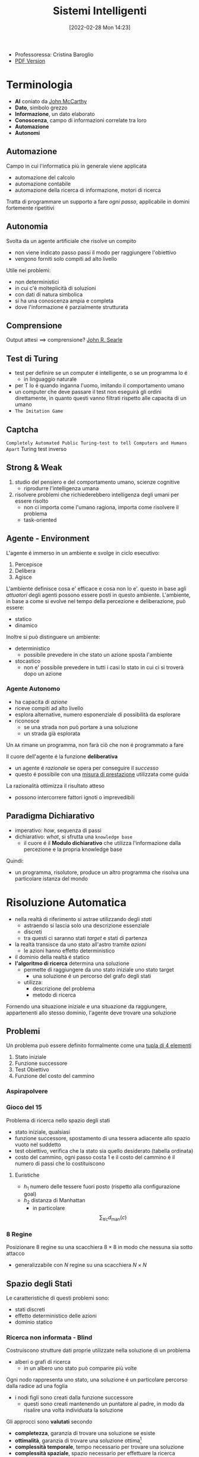 :PROPERTIES:
:ID:       4ed14fbf-ae6e-4536-b4d7-5897fcbdd016
:END:
#+title: Sistemi Intelligenti
#+date: [2022-02-28 Mon 14:23]
#+latex_class: arsclassica
#+filetags: university
- Professoressa: Cristina Baroglio
- [[./export_tex/sistemi_intelligenti.pdf][PDF Version]]
* Terminologia
- *AI* coniato da [[id:1bd058f7-555b-425a-a779-8073c6889c84][John McCarthy]]
- *Dato*, simbolo grezzo
- *Informazione*, un dato elaborato
- *Conoscenza*, campo di informazioni correlate tra loro
- *Automazione*
- *Autonomi*

** Automazione
Campo in cui l'informatica più in generale viene applicata
- automazione del calcolo
- automazione contabile
- automazione della ricerca di informazione, motori di ricerca

Tratta di programmare un supporto a fare /ogni passo/, applicabile in domini fortemente ripetitivi
** Autonomia
Svolta da un agente artificiale che risolve un compito
- non viene indicato passo passi il modo per raggiungere l'obiettivo
- vengono forniti solo compiti ad alto livello

Utile nei problemi:
- non deterministici
- in cui c'è molteplicità di soluzioni
- con dati di natura simbolica
- si ha una conoscenza ampia e completa
- dove l'informazione é parzialmente strutturata
** Comprensione
Output attesi $\implies$ comprensione? [[id:8c582ee0-1194-47b7-b6c9-9e46adaa60c7][John R. Searle]]
** Test di Turing
- test per definire se un computer é intelligente, o se un programma lo é
  + in linguaggio naturale
- per T lo é quando inganna l'uomo, imitando il comportamento umano
- un computer che deve passare il test non eseguirà gli ordini direttamente, in quanto questi vanno filtrati rispetto alle capacita di un umano
- =The Imitation Game=
** Captcha
=Completely Automated Public Turing-test to tell Computers and Humans Apart=
Turing test inverso
** Strong & Weak
1. studio del pensiero e del comportamento umano, scienze cognitive
   + riprodurre l'intelligenza umana
2. risolvere problemi che richiederebbero intelligenza degli umani per essere risolto
   + non ci importa come l'umano ragiona, importa come risolvere il problema
   + task-oriented
** Agente - Environment
L'agente é immerso in un ambiente e svolge in ciclo esecutivo:
1. Percepisce
2. Delibera
3. Agisce

L'ambiente definisce cosa e' efficace e cosa non lo e'. questo in base agli /attuatori/ degli agenti possono essere posti in questo ambiente.
L'ambiente, in base a come si evolve nel tempo della percezione e deliberazione, può essere:
- statico
- dinamico

Inoltre si può distinguere un ambiente:
- deterministico
  + possibile prevedere in che stato un azione sposta l'ambiente
- stocastico
  + non e' possibile prevedere in tutti i casi lo stato in cui ci si troverà dopo un azione
*** Agente Autonomo
- ha capacita di /azione/
- riceve compiti ad alto livello
- esplora alternative, numero esponenziale di possibilità da esplorare
- riconosce
  + se una strada non può portare a una soluzione
  + un strada già esplorata

Un =AA= rimane un programma, non farà ciò che non é programmato a fare

Il cuore dell'agente é la funzione *deliberativa*
- un agente é /razionale/ se opera per conseguire il /successo/
- questo é possibile con una _misura di prestazione_ utilizzata come guida

La razionalità ottimizza il risultato atteso
- possono intercorrere fattori ignoti o imprevedibili

** Paradigma Dichiarativo
- imperativo: /how/, sequenza di passi
- dichiarativo: /what/, si sfrutta una =knowledge base=
  + il cuore é il *Modulo dichiarativo* che utilizza l'informazione dalla percezione e la propria knowledge base
Quindi:
- un programma, risolutore, produce un altro programma che risolva una particolare istanza del mondo

* Risoluzione Automatica
- nella realtà di riferimento si astrae utilizzando degli /stati/
  + astraendo si lascia solo una descrizione essenziale
  + discreti
  + tra questi ci saranno stati /target/ e stati di partenza
- la realtà transisce da uno stato all'astro tramite /azioni/
  + le azioni hanno effetto deterministico
- il dominio della realtà é statico
- *l'algoritmo di ricerca* determina una soluzione
  + permette di raggiungere da uno stato iniziale uno stato target
    * una soluzione é un percorso del grafo degli stati
  + utilizza:
    * descrizione del problema
    * metodo di ricerca

Fornendo una situazione iniziale e una situazione da raggiungere, appartenenti allo stesso dominio, l'agente deve trovare
una soluzione

** Problemi
Un problema può essere definito formalmente come una _tupla di 4 elementi_
1. Stato iniziale
2. Funzione successore
3. Test Obiettivo
4. Funzione del costo del cammino

*** Aspirapolvere
*** Gioco del 15
Problema di ricerca nello spazio degli stati
- stato iniziale, qualsiasi
- funzione successore, spostamento di una tessera adiacente allo spazio vuoto nel suddetto
- test obiettivo, verifica che la stato sia quello desiderato (tabella ordinata)
- costo del cammino, ogni passo costa 1 e il costo del cammino é il numero di passi che lo costituiscono

**** Euristiche
- $h_1$ numero delle tessere fuori posto (rispetto alla configurazione goal)
- $h_2$ distanza di Manhattan
  + in particolare \[\sum_{\forall c}d_{\text{man}}(c)\]
*** 8 Regine
Posizionare 8 regine su una scacchiera $8\times8$ in modo che nessuna sia sotto attacco
- generalizzabile con $N$ regine su una scacchiera $N\times N$

** Spazio degli Stati
Le caratteristiche di questi problemi sono:
- stati discreti
- effetto deterministico delle azioni
- dominio statico

*** Ricerca non informata - Blind
Costruiscono strutture dati proprie utilizzate nella soluzione di un problema
- alberi o grafi di ricerca
  + in un albero uno stato può comparire più volte

Ogni nodo rappresenta uno stato, una soluzione é un particolare percorso dalla radice ad una foglia
- i nodi figli sono creati dalla funzione successore
  + questi sono creati mantenendo un puntatore al padre, in modo da risalire una volta individuata la soluzione

Gli approcci sono *valutati* secondo
- *completezza*, garanzia di trovare una soluzione se esiste
- *ottimalità*,  garanzia di trovare una soluzione ottima[fn:ottima]
- *complessità temporale*, tempo necessario per trovare una soluzione
- *complessità spaziale*, spazio necessario per effettuare la ricerca

#+begin_quote
*NB* $\quad$ Lo studio della [[id:347b2529-bb45-4516-86fe-443b43c8edd6][Complessità di un algoritmo]] é trattato anche in [[id:d3d5cfa8-7bbb-4330-8ada-87c916c7e9f7][Algoritmi e Strutture Dati]] e [[id:b9d02edb-6458-4237-88de-41fb865974d2][Calcolabilità e Complessità]].
#+end_quote

Gli alberi vengono esplorati tramite =Ricerca in Ampiezza= e =Ricerca in Profondità=

Nello studio di queste ricerche si considerano:
- $d$ profondità minima del /goal/
- $b$ /branching factor/

Un goal a meno passi dalla radice non dà garanzia di ottimalità, in quanto vanno considerati i costi non il numero di passi.
Il costo per l'ottimalità é una funzione monotona crescente in relazione alla profondità.

[fn:ottima] i.e. a costo minimo
**** Ricerca in Ampiezza
- completa a patto che $b,d$ siano finiti
- ottima solo se il costo del cammino é $f$ monotona crescente della profondità

\[\textsc{time} =  \textsc{space} = O(b^{d+1})\]
- esponenziale, non trattabile anche con $d$ ragionevoli
**** Ricerca Costo Uniforme
Cerca una soluzione ottima, che non in tutti i problemi corrisponde a il minor numero di passi.
La scoperta di un goal non porta alla terminazione della ricerca.
Questa termina solo quando non possono esserci nodi non ancora scoperti con un costo minore di quello già trovato.

La ricerca può non terminare in caso di =no-op=, che creano loop o percorsi infiniti sempre allo stesso stato.
Quindi:
$\text{costi} \ge \epsilon > 0$
- $\epsilon$ costo minimo
- condizione necessaria per garantire ottimalità e completezza

\[\textsc{time} = \textsc{space} = O(b^{1+\lfloor \frac{C^{*}}{\epsilon} \rfloor})\]
- $C^{*}$ costo soluzione ottima

**** Ricerca in Profondità w/o Backtracking
Si esplora espandendo tutti i figli ogni volta che viene visitato un nodo non goal
- viene utilizzato uno =stack= (=LIFO=) per gestire la frontiera
\[\textsc{time} = O(b^{m})\]
\[\textsc{space} = O(b \cdot m)\]

**** Ricerca in Profondità w/ Backtracking
Si producono successori su successori man mano, percorrendo in profondità l'albero.
In fondo, in assenza di goal, viene fatto backtracking cercando altri successori degli nodi già percorsi.
- viene esplorato un ramo alla volta, in memoria rimane solo il ramo che sta venendo esplorato
- più efficiente in utilizzo della memoria

\[\textsc{time} = O(b^{m})\]
\[\textsc{space} = O(m)\]
**** Iterative Deepening
Ricerca a profondità limitata in cui questa viene incrementata a ogni iterazione
- ogni iterazione viene ricostruito l'albero di ricerca
- cerca di combinare ricerca in profondità e in ampiezza
  - completa con $b$ finito
  - ottima quando il costo non é funzione decrescente delle profondità
\[\textsc{time}= O(b^d)\]
\[\textsc{space}= O(b\cdot d)\]
**** Ricerca Bidirezionale
2 ricerche parallele
- /forward/ dallo stato iniziale
- /backwards/ dallo stato obiettivo

Termina quando queste si incontrano a una intersezione.
Il rischio é che si faccia il doppio del lavoro e che non convergano a metà percorso ma agli estremi
- $\textsc{time}= O( b^{\frac{d}{2}})$
  + nel caso in cui le due ricerche si incontrino a metà
*** Ricerca informata
Si possiedono informazioni che permettono di identificare le strade più promettenti
- in funzione del costo

Questa informazione é chiamata *euristica*
- $h(n)$: Il costo minimo stimato per raggiungere un nodo /goal/ da $n$

Una strategia é il mantenere la frontiera ordinata secondo una $f(n)$ detta /funzione di valutazione/
- questa contiene a sua volta una componente $h(n)$ spesso
- in generale questa strategia é chiamata *best-first search*, il nodo più promettente é espanso per primo
  + si tratta di una famiglia di strategie (greedy, A*, RBFS)

**** Greedy
- costruisce un albero di ricerca
- mantiene ordinata la frontiera a seconda di $h(n)$
  + $f(n) = h(n)$

Ma l'euristica può essere imperfetta e creare dei problemi.
Questa strategia considera solo informazioni /future/, che riguardano ciò che non é ancora stato esplorato.
**** A*
Combina informazioni future e passate:
- *Greedy* e *Ricerca a costo uniforme*

Utilizza una funzione di valutazione:
$f(n) = g(n) + h(n)$
-  $g(n)$ é il costo minimo dei percorsi esplorati che portano dalla radice a $n$

I costi minimi reali sono definiti con:
$f^{\star}(n) = g^\star(n) + h^\star(n)$
- definizione utilizzata nelle dimostrazioni

$A^\star$ é *ottimo* quando
- tutti i costi da un nodo a un successore sono positivi
- l'euristica $h(n)$ é ammissibile

*Ammissibilità*
- $\forall n: h(n) \le h^\star(n)$
  + ovvero l'euristica é ottimistica

Nel caso di ricerca in grafi $h(n)$ deve essere anche *monotona consistente* per garantire l'ottimalità.
- vale una disuguaglianza triangolare
- $h(n) \le c(n,a,n') + h(n')$
- $\textsc{nb}$ tutte le monotone sono ammissibili ma non vale il viceversa

Inoltre é *ottimamente efficiente* e completo
- espande sempre il numero minimo di nodi possibili
Ma $\textsc{space}=O(b^d)$

Algoritmo implementato in ~Python~:
#+caption: a-star.py
#+begin_src python
# Code snippet found on rosettacode.org
F AStarSearch(start, end, barriers)
   F heuristic(start, goal)
      V D = 1
      V D2 = 1
      V dx = abs(start[0] - goal[0])
      V dy = abs(start[1] - goal[1])
      R D * (dx + dy) + (D2 - 2 * D) * min(dx, dy)

   F get_vertex_neighbours(pos)
      [(Int, Int)] n
      L(dx, dy) [(1, 0), (-1, 0), (0, 1), (0, -1), (1, 1), (-1, 1), (1, -1), (-1, -1)]
         V x2 = pos[0] + dx
         V y2 = pos[1] + dy
         I x2 < 0 | x2 > 7 | y2 < 0 | y2 > 7
            L.continue
         n.append((x2, y2))
      R n

   F move_cost(a, b)
      L(barrier) @barriers
         I b C barrier
            R 100
      R 1

   [(Int, Int) = Int] G
   [(Int, Int) = Int] f

   G[start] = 0
   f[start] = heuristic(start, end)

   Set[(Int, Int)] closedVertices
   V openVertices = Set([start])
   [(Int, Int) = (Int, Int)] cameFrom

   L openVertices.len > 0
      (Int, Int)? current
      V currentFscore = 0
      L(pos) openVertices
         I current == N | f[pos] < currentFscore
            currentFscore = f[pos]
            current = pos

      I current == end
         V path = [current]
         L current C cameFrom
            current = cameFrom[current]
            path.append(current)
         path.reverse()
         R (path, f[end])

      openVertices.remove(current)
      closedVertices.add(current)

      L(neighbour) get_vertex_neighbours(current)
         I neighbour C closedVertices
            L.continue
         V candidateG = G[current] + move_cost(current, neighbour)

         I neighbour !C openVertices
            openVertices.add(neighbour)
         E I candidateG >= G[neighbour]
            L.continue

         cameFrom[neighbour] = current
         G[neighbour] = candidateG
         V H = heuristic(neighbour, end)
         f[neighbour] = G[neighbour] + H

   X RuntimeError(‘A* failed to find a solution’)
#+end_src
**** Recursive Best-First Strategy
=RBFS=
- simile alla ricerca ricorsiva in profondità
- usa un /upper bound/ dinamico
  + ricorda la migliore alternativa fra i percorsi aperti
- ha poche esigenze di spazio
  + mantiene solo nodi del percorso corrente e fratelli, in questo é migliore di =A*=
- lo _stesso nodo può essere visitato più volte_ se l'algoritmo ritorna a un percorso aperto

Intuitivamente:
- procede come $A^{\star}$ fino a che la soluzione rispetta l'/upper bound/
- sospende la ricerca lungo il cammino quando non più migliore
  + il cammino viene dimenticato, si cancella dalla memoria
  + é conservata la traccia nella sua radice del costo ultimo  stimato

L'algoritmo ha 3 argomenti
- $N$ nodo
- $f(N)$ valore
- $b$ upper bound
  + inizialmente impostato a $+ \infty$

=RBFS= é ottimo se l'euristica é ammissibile
 \[\textsc{Space} = O(b\cdot d)\]
$\textsc{Time}$ dipende dall'accuratezza dell'euristica.
** Euristiche
La qualità di un euristica può essere calcolata computando il /branching factor effettivo/ $b^\star$
- $N$ numero di nodi generati a partire da un nodo iniziale
- $d$ profondità della soluzione trovata
\[N+1 = 1 + b^\star + (b^\star)^{2} + \cdots + (b^\star)^{d} \]
\[N \simeq (b^\star)^{d} \implies b^\star \simeq \sqrt[d]{N}\]

Le euristiche migliori mostreranno $b^\star$ vicini a 1.
*** Calcolo della Bontà
Per decidere tra 2 euristiche ammissibili quale sia la più buona
1. confronto sperimentale
2. confronto matematico

Si considera la *dominanza*
- $\forall n : h_2(n) \le h_1(n)\le h^\star(n)$
  + $h_{1}$ domina perché restituisce sempre valore maggiore rispetto all'altra
  + si può dire sia più informata in quanto approssima meglio $h^{\star}$
- una euristica dominante Sara più vicina alla realtà
Si può costruire una nuova $h(n) = \max(h_1(n),\dots,h_k(n))$ dominante su tutte quelle che la compongono

Si valuta la qualità dell'euristica (sperimentalmente) con il /branching factor/ effettivo $b^\star$
- si costruisce con gli $N$ nodi costruiti nella ricerca un /albero uniforme/
- $b^\star$ piccolo $\rightarrow$ euristica efficiente

** Ricerca in Spazi con Avversari
*Informazione* può essere caratterizzata da:
- /condizioni/ di scelta a informazione
  + perfetta
  + imperfetta
- /effetti/ della scelta
  + deterministici
  + stocastici

La ricerca in questo ambito si basa su delle *strategie* basate su punteggi dati dagli eventi.
In questo ambito si studiano spesso giochi.
#+begin_quote
I giochi non vengono scelti perché sono chiari e semplici, ma perché ci danno la massima complessità con le minime strutture iniziali. $\qquad\qquad\qquad$  [[id:4d1f09d5-d1e9-472f-bb5f-3bf4fa745afe][Marvin Minsky]] [[id:42e4fdc6-7b24-4b1d-96b0-0c660fbf7b3a][#cit]]
#+end_quote

Alcuni giochi sono anche a /somma zero/ se le interazioni tra gli agenti se portano a una *perdita/guadagno* per uno ciò compensato da un *guadagno/perdita* dell'altro, suo avversario.
I nodi terminali dei grafi creati nella risoluzione di questi giochi posso indicare stati di =vittoria=, =sconfitta=, =parità=.
*** Teoria delle Decisioni
Dall'Economia, poi traslata in algoritmi nell'ambito dell'IA.
- *approccio maximax* - ottimistico
- *approccio maximin* - conservativo
- *approccio minimax regret* - minor /regret/
  + /best payoff - real payoff/

L'/osservabilità/ é totale nei giochi a turno e parziale nei giochi ad azione simultanea.
I giocatori =Min= e =Max= tengono conto dell'avversario nel calcolo dell'utilità degli stati
[[../static/ox-hugo/max-min-game.png]]
**** Minimax
~Minimax~ é un algoritmo pessimista nel senso che simula che =Min= si muova in modo perfetto.
- ricerca in profondità, esplora tutto l'albero ma non mantiene tutto in memoria

Nella simulazione dell'albero di gioco si hanno i due attori
1. =Max=
2. =Min=

L'algoritmo fa /venire a galla/ i costi /terminali/ dei rami del gioco, in quanto per guidare la scelta =Max= deve poter scegliere tra i nodi a se successivi.
- é completo in grafi finiti
- é ottimale se =Max= e =Min= giocano ottimamente

La funzione utilità valuta gli stati /terminali/ del gioco, agisce per casi sul nodo $n$ in maniera ricorsiva
$\text{minimax-value}(n)$:
- se $n$ /terminale/
  + $\text{utility}(n)$
- se $n$ =Max=
  + $\text{max}_{s \in succ(n)}(\text{minimax-value}(n))$
- se $n$ =Min=
  + $\text{min}_{s \in succ(n)}(\text{minimax-value}(n))$

#+begin_src python
def minimaxDecision(state): # returns action
    v = maxValue(state)
    return action in succ(state) with value == v

def maxValue(state): # returns utility-value (state)
    if (state.isTerminal()):
        return utility(state)

    v = sys.minint
    for (a,s) in succ(state): # (action,successor)
        v = max(v, minValue(s))

    return v

def minValue(state):
    if (state.isTerminal()):
        return utility(state)

    v = sys.maxint
    for (a,s) in succ(state):
        v = min(v, maxValue(s))

    return v
#+end_src

\[\textsc{Space} = O(b \cdot m)\]
\[\textsc{Time} = O(b^{m})\]

***** Potatura alpha-beta
- [[https://web.mit.edu/6.034/wwwbob/handout3-fall11.pdf][Handout MIT sull'argomento per approfondire]]
Per migliorare la complessità temporale dell'algoritmo si agisce potando le alternative che non potranno cambiare la stima corrente a quel livello.
La potatura viene fatta in base all'intervallo $\alpha \cdots \beta$ dove:
- $\alpha$ é il valore della migliore alternativa per =Max= nel percorso verso =state=
- $\beta$ é il valore della migliore alternativa per =Min= nel percorso verso =state=
Se il $v$ considerato é fuori da questo intervallo allora é inutile considerarlo.

#+begin_src python
def alphabetaSearch(state): # returns action
    v = maxValue(state, sys.minint, sys.maxint)
    return action in succ(state) with value == v

def maxValue(state, alpha, beta): # returns utility-value (state)
    if (state.isTerminal()):
        return utility(state)

    v = sys.minint
    for (a,s) in succ(state): # (action,successor)
        v = max(v, minValue(s, alpha, beta))
        if (v >= beta) return v
        alpha = max(alpha, v)

    return v

def minValue(state, alpha, beta):
    if (state.isTerminal()):
        return utility(state)

    v = sys.maxint
    for (a,s) in succ(state):
        v = min(v, maxValue(s, alpha, beta))
        if (v <= alpha) return v
        beta = min(beta, v)

    return v
#+end_src

Questo algoritmo é dipendente dall'ordine di esplorazione dei nodi, alcune azioni /killer move/ permettono di tagliare l'albero subito e non sprecare passi.

- $\textsc{time} = O(b^{m/2})$
  + nel caso migliore
  + se l'ordine é sfavorevole é possibile che non avvengano potature
  + comunque molto costoso

Esistono tecniche di apprendimento per le /killer move/, il sistema si ricorda le /killer move/ passate e le cerca nelle successive applicazioni.
Queste tecniche sono studiate in quanto la complessità continua a essere troppo alta per applicazioni =RealTime=:
- *trasposizioni*
  + permutazioni dello stesso insieme di mosse
  + mosse che portano allo stesso stato risultante
  + vanno identificate ed evitate
- *classificazione stati di gioco*
  + per motivi di tempo vanno valutati come foglie nodi intermedi a un certo /cutoff/
  + va valutata una situazione intermedia (/orizzonte/)
    * valutazione rispetto alla facilità di raggiungere una vittoria
    * attraverso un classificatore sviluppato in precedenza
- *quiescenza* dei nodi, concerne la _permanenza della negatività o positività della valutazione_
  + se mantiene la propria valutazione bene nei continuo
  + non ribalta la valutazione nel giro di poche mosse

** Constraint Satisfaction Problems
=CSP=
- serie di =variabili= di dati domini
- =vincoli=, condizioni
  + é soddisfatto con una dato =assegnamento= che per essere una soluzione deve essere
    1. *completo*, tutte le variabili sono assegnate
    2. *consistente*, tutti i vincoli sono rispettati

I problemi sono affrontati con approcci diversi in base alle caratteristiche del dominio (valori booleani/discreti/continui)
*** Algoritmi
**** Generate and Test
/Bruteforce/
1. genera un assegnamento completo
2. controlla se é una soluzione
3. se si =return= altrimenti =continue=

É estremamente semplice ma non é scalabile.

**** Profondità con Backtracking
Si esplora l'albero delle possibili assegnazioni in profondità. Si fa backtracking quando si incontra una assegnazione parziale che non soddisfa più le condizioni.
Il problema é che in =CSP= il ~branching factor~ é spesso molto alto, producendo alberi molto larghi.

Dati $n$ variabili e $d$ media del numero di  valori possibili per una variabile:
- il ~branching factor~ al primo livello, $n \cdot d$
- ... al secondo, $(n-1)\cdot d$
- l'albero avrà $n! \cdot d^{n}$ foglie

Questo é migliorabile con la tecnica del /fuoco/ su una singola variabile a ogni livello dell'albero, questo in quanto i =CSP= godono della proprietà commutativa rispetta all'ordine delle  variabili. Questo permette di rimuove il fattoriale nel numero di foglie.

Uno dei difetti di questo approccio é il =Thrashing=, riconsiderando assegnamenti successivi che si sono già dimostrati fallimentari durante l'esplorazione.

**** Forward Checking
Approccio locale di propagazione della conoscenza.
Si propagano le scelte delle variabili ai vicini diretti, restringendo il dominio di questi vicini. In caso di individuare una inconsistenza se esiste.

**** AC-3
=Arc Consistency= - McWorth
- funziona con vincoli binari
- simile al Forward Checking
- =Arc Consistency= non é una proprietà sufficiente a garantire l'esistenza di una soluzione
#+begin_src python
def AC-3(csp): # returns redox CSP
    queue = csp.arcs
    while queue != empty:
        (xi,xj) = queue.RemoveFirst()
        if (RemoveInconsistentValues(xi,xj)):
            for (xk in xi.neighbours):
                queue.Add(xk,xi)


def RemoveInconsistentValues(xi,xj): # returns boolean
    removed = false
    for (x in Domain[xi])
        if (no value y in Domain[xj] consents to satisfy the constraint xi,xj):
            Domain[xi].delete(x)
            removed = true
    return removed
#+end_src
**** Back-Jumping
Risolve i limiti del tradizionale =Backtracking Cronologico=, che torna passo per passo indietro senza sfruttare i vincoli.
Si viene guidati dal /Conflict Set/. Si fa backtracking a una variabile che potrebbe risolvere il conflitto.
- questi =CS= sono costruiti tramite =Forward Checking= durante gli assegnamenti
#+begin_quote
Sia $A$ un assegnamento parziale consistente, sia $X$ una variabile non ancora assegnata. Se l'assegnamento $A \cup \{X=v_{i}\}$ risulta inconsistente per qualsiasi valore $v_{i}$ appartenente al dominio di $X$ si dice che $A$ é un _conflict set_ di $X$
#+end_quote

Quando tutti gli assegnamenti possibili successivi a $X_{j}$ falliscono si agisce con il =Back-Jumping=
- si considera l'ultimo assegnamento $X_{i}$ aggiunto al =CS= di $X_{j}$
- viene aggiornato il =CS= di $X_{i}$
  + $CS(X_{i})=CS(X_{i})\cup (CS(X_{j})- \{X_{i}\})$

*** Euristiche
- di variabile
  + =Minimum Remaining Values= - /fail-first/
  + =Grado=
- di valore
  + =Valore Meno Vincolante=
    * lascia più libertà alle variabili adiacenti sul grafo dei vincoli

Euristiche di /scelta/ e /inferenza/
- alternanza tra esplorazione e inferenza
  + ovvero propagazione di informazione attraverso i vincoli

**** Consistency
1. =Node Consistency=
   - vincoli di arità 1 soddisfatti
2. =Arc Consistency=
   - vincoli di arità 2 soddisfatti per ogni valore nel dominio
   - un arco é =arc-consistent= quando $\forall$ valore del dominio del sorgente $\exists$ valore nel dominio della destinazione che permetta di rispettare il vincolo
3. =Path Consistency=
   - 3 variabili legate da vincoli binari
   - considerate 2 variabili $x, y$ queste sono =path-consistent= con $z$ se $\forall$ assegnamento consistente di $x,y \; \exists$ un assegnamento $z$ tale che $\{x,z\}$ e $\{y,z\}$ questi sono entrambi consistenti.

Questi concetti sono generalizzabili con la =k-consistenza=
- per ogni sottoinsieme di $k-1$ variabili e per ogni loro assegnamento consistente é possibile identificare un assegnamento per la $k\text{-esima}$ variabile che é consistente con tutti gli altri.

Un =CSP= /fortemente consistente/ (k-consistente per $k$ e tutti i $k_{i}$ minori di $k$) puó essere risolto in tempo lineare.

*** Vincoli Speciali
- =AllDifferent=
  + test sul numero di valori rimanenti nei domini delle variabili considerate
- =Atmost=
  + disponibilitá $N$
  + risorse richieste dalle entitá
  + vincoli utilizzati nella /logistica/

*** Problema dell'Australia
3 colori per colorare i 7 territori dell'Australia
- {=NA=, =NT=, =SA=, =Q=, =NSW=, =V=, =T=}
- un territorio deve avere colore diverso da tutti i confinanti

[[../static/ox-hugo/australian-states.jpg]]

* Rappresentazione della Conoscenza
** Agenti su Conoscenza
Caratterizzati da:
- =Knowledge Base=
  + generalmente cambia nel tempo
  + inizialmente formata dalla /background knowledge/
- =Tell= - /assert/
- =Ask= - /query/
  + ogni risposta deve essere una conseguenza di /asserts/ e /background knowledge/
** Formalismi Logici
/Per la rappresentazione di Knowledge Base/

- *Linguaggio di Rappresentazione*
  + con cui vengono formate formule /ben formate/
  + la /semantica/ del linguaggio definisce la veritá delle formule
- *Modello* $F_n$
  + é un assegnamento di valori ai simboli proposizionali
  + permette la valutazione delle formule
- *Conseguenza*  $\vDash$
  + in generale il lato sinistro é sottoinsieme del destro
    * per ogni caso di $F_{1}$ vale anche $F_{2}: F_{1} \vDash F_{2}$
  + *non é* l'/implicazione/ logica, sono su piani diversi anche se sono simili
- *Equivalenza*  $\equiv$
  + $F_{1} \vDash F_{2} \land F_{2} \vDash F_{1}$
- *Validitá*
  + o /tautologia/
  + vera in tutti i modelli
- *Insoddisfacibilità*
  + o /contraddizione/
  + una formula ins. é falsa in tutti i modelli
- *Soddisfacibilità*
  + formula per il quale esiste qualche modello in cui é vera
- *Inferenza*  $\vdash$
  + propagazione informazione
\[\frac{\text{premesse}}{\text{conclusione}}\]
  + *Algoritmi di Inferenza* manipolano inferenze per derivare formule
    1. correttezza (/soundness/)
\[KB \vdash_{i} A \implies KB \vDash A\]
    2. completezza
\[KB \vDash_{} A \implies KB \vdash_{i} A\]
- *Grounding*

** Semantica
\[KB_{LP}\vDash P_{LP}\]

Vari approcci:
1. *Model Checking*
   - $n$ simboli, $2^{n}$ modelli possibili
   - inefficiente
2. *Theorem Proving*
   - basato sull'inferenza /sintattica/
     + quindi sulla manipolazione delle formule
     + utilizza le =Regole di Inferenza=
       * contrapposizione, de Morgan, associatività...
   - =Teorema di Deduzione=
     + date formule $R,Q$
     + $R\vDash Q \iff R\implies Q \text{ é una formula valida o tautologia}$
       * $Q$ é conseguenza logica di $R$

*** Theorem Proving
1. Algoritmo di Ricerca (o di inferenza)
2. Insieme di regole di inferenza
   - =Risoluzione=
     + disgiunzioni in cui si fattorizzano analoghi e si cancellano i contrari
     + il =Modus Ponens= ne é un caso particolare
     + si applica a =CNF=
       * $KB_{\text{LP}}  \vdash KB_{\text{CNF}}$
         a) si eliminano le biimplicazioni
         b) si eliminano le implicazioni
         c) si portano all'interno i =not= applicando =de Morgan=
         d) si eliminano le doppie negazioni
         e) si distribuisce =or= sull'=and=
       * congiunzioni di clausole (disgiunzioni di letterali)

#+begin_quote
*Teorema*: Se un insieme di clausole é insoddisfacibile la chiusura della risoluzione contiene la clausola vuota
#+end_quote
Questo é utilizzato nella dimostrazione per /refutazione/.

**** Horn Clauses
Un caso particolare delle clausole.

#+begin_quote
Una clausola di horn é una disgiunzione di letterali in cui al piú uno é positivo.
#+end_quote
ad esempio:

\[\frac{\lnot A \lor \lnot B \lor C}{A \land B \Rightarrow C}\]

\[\frac{\lnot A \lor \lnot B}{A \land B}\]

**** Forward Chaining
Va nell'ordine dell'inferenza
- _lineare_ nel numero di clausole
- ogni clausola é applicata al più una volta
- però sono applicate clausole inutili per il /target/
[[../media/img/forward-chaining.jpg]]

**** Backward Chaining
Parte dalla formula da dimostare e va a ritroso
- piú efficiente del =Forward Chaining=
- _meno che lineare_
[[../media/img/backward-chaining.jpg]]
*** First Order Logic
- dichiarativa
  + separa /conoscenza/ da /inferenza/
  + si deriva conoscenza da altra conoscenza

Elementi:
- costanti
- predicati
- variabili
- funzioni
  + *NB* questi non costruiscono oggetti: danno un /riferimento/ a oggetti esistenti
- connettivi
- ugualianza
- quantificatori
  + $\forall$ viene espanso in una catena di $\land$
  + $\exists$ viene espanso in una catena di $\lor$
  + le espansioni vengono fatte sostituendo alla variabile *tutte* le costanti del modello
  + $\exists x \lnot F \equiv \lnot \forall x F$
  + $\exists x F \equiv \lnot \forall x \lnot F$
- punteggiatura

Le formule in =FOL= sono poi /interpretate/
- l'interpretazione forma un /mapping/ tra ~simboli~ e ~dominio~
- collega simboli e significati
  + funzioni - relazioni
  + predicati - relazioni
  + costanti - oggetti

Un modello é una coppia: $M = \langle D,I \rangle$
- $D$ dominio
- $I$ interpretazione

#+begin_quote
Come nellla logica proposizionale, $M$ é un modello per $\alpha$ se questo é vero in $M$.
#+end_quote
I modelli di un insieme di formule del prim'ordine _possono essere infiniti_.[fn:1]
Un termine é =ground= quando non contiene variabili. (i.e. fondato)

La base di conoscenza puó essere interrogata con ~ask~
- quando compare una formula =ground= é banale la richiesta
- quando compaiono variabili si intende una sostituzione
  + quindi la variabile $x$ é interpretata in senso esistenziale ( $\exists$ )

**** Clausole di Horn
- disgiunzioni di letterali di cui al piú uno é positivo
- atomiche
- implicazioni il cui antecedente é una congiunzione di letterali
**** Inferenza su FOL
- =Proposizionalizzazione=
  + $KB_{\text{FOL}} \rightarrow KB_{\text{LP}}$
  + Regola di Instanziazione Universale - =UI=
    * $\frac{\forall x, \alpha}{\text{subst}\{\{x/g\},\alpha\}}$
    * alla fine, in uno o piú passi, si deve arrivare a =ground=, $g$ é esso stesso =ground=
    * la $KB_{\text{LP}}$ risultante é logicamente equivalente a quella precedente
  + Regola di Instanziazione Esistenziale - =EI=
    * $\frac{\exists x,\alpha}{\text{subst}\{\{x/k\},\alpha\}}$
    * $k$ costante di Skolem, nuova
      - non compare nella =KB=
    * la $KB_{\text{LP}}$ risultante /non/ é logicamente equivalente a quella precedente /ma/ é soddisfacibile se $KB_{\text{FOL}}$ lo é
  + =Herbrand=
    * se una formula é conseguenza logica della $KB_{\text{FOL}}$, partendo dalla $KB_{\text{LP}}$ ottenuta esiste una dimostrazione della sua veritá
      + $KB \vDash F$
    * se non é conseguenza logica ... non é detto sia dimostrabile
      + $KB \not\vDash F$ non sempre possibile
    * la logica del prim'ordine é *semi-decidibile*
  + =Inefficienza=
    * crea delle basi di conoscenza grandi con le regole
- =Lifting= delle regole di inferenza
  + Regole di Inferenza $\text{LP}$ trasformate in Regole di Inferenza $\text{FOL}$
  + *Modus Ponens Generalizzato*[fn:2]
\[\frac{p_{1}',\cdots ,p_{n}' \qquad p_{1} \land \cdots \land p_{n} \implies q}{\text{subst}(q,\Theta)}\]
    * $\Theta$ é un unificatore di ciascuna coppia $\langle p_{i}', p_{i} \rangle$ per cui $p_{i}' \theta = p_{i} \theta$ per ogni $i\in [1,n]$
    * =Unification= (Martelli/Montanari)
      * algoritmo di ricerca che date due formule trova la sostituzione $\theta$ piú generale che le unifichi
    * =Forward Chaining=
      * *Corretto* e *Completo* se la =KB= é una =DATALOG=[fn:datalog]
        - in caso contrario il caso negativo puó non terminare
    * =Backward Chaining=
      * stesse considerazioni del =FC= ma piú efficiente
- =Lifting= della Risoluzione[fn:unificatore]
\begin{align*}
\frac{l_{1}\lor \cdots \lor l_{k} \qquad m_{1} \lor \cdots \lor m_{n}}{\text{subst}(\Theta, l_{1} \lor \cdots \lor l_{i-1} \lor l_{i+1} \lor \cdots \lor l_{k} \lor m_{1}  \lor \cdots \lor m_{j-1} \lor m_{j+1} \lor \cdots \lor m_{n})}
\end{align*}
  - $KB_{\text{FOL}} \rightarrow_{\text{traduzione}}  KB_{\text{FOL-CNF}}$
    1. Eliminazione delle *implicazioni*
    2. Spostamento delle *negazioni all'interno* ($\lnot \forall \equiv \exists \lnot$)
    3. *Standardizzazione* delle variabili (rinomina variabili ambigue)
    4. *Skolemizzazione* (eliminazione degli $\exists$)[fn:skolemizzazione]
        - _funzioni di Skolem_ in contesti $\forall x_{1},x_{2},\cdots [\exists y P(y,x_{1},x_{2},\cdots)] \cdots [\exists z Q(z,x_{1},x_{2}\cdots)]$
        - $\forall x P (F(x), x_{})$ dove $F$ é una funzione di Skolem. con parametri tutti i parametri quantificati universalmente
        - _Caso Particolare_, in assenza di parametri la $F$ non ha parametri: é una costante
    5. Eliminazione dei $\forall$


[fn:skolemizzazione]  esistenziali /in scope/ di universali
[fn:unificatore] $\Theta$ unificatore di $l_{i}$ e $\lnot m_{j}$
[fn:datalog] una =KB= senza funzioni
[fn:2] *NB* nella parte sinistra e destra le $p$ e $q$ contengono variabili e/o costanti
*** Database Semantics
- unicitá dei nomi
- /closed-world assumption/
  + ció che non é rappresentato é falso
  + questo é diverso dalle =Ontologie OWL= che assumono un mondo aperto
    * esiste il concetto di ignoto oltre al vero/falso
- domain closure
Riduce il numero di modelli a un numero finito.

Le =ontologie= a loro differenza possono avere istanze con ulteriori proprietá rispetto al concetto cui appartengono.

[fn:1] Se il dominio $D$ é un insieme illimitato e se qualche formula $P$ dell'insieme considerato contiene dei quantificatori, per determinarne il valore di veritá sarebbe necessario calcolare il valore di veritá delle infinite formule

** Ontologie
Le categorie vengono =reificate=, rese oggetti
- questi oggetti sono utilizzati al posto dei predicati utilizzati in =FOL=
Vengono aggiunti predicati:
- ~Member~ applicabile a /istanze/ di oggetti e una /categoria/
  + ~true~ se l'istanza appartiene alla categoria
- ~IS-A~ applicabile a due /categorie/
  + vera se la prima é una sottocategoria della seconda

Con questi elementi si possono definire =tassonomie=
- insieme di regole di sottocategorie / sottoclassi

Le categorie di una tassonomia possono essere caratterizzate tramite la definizione di =proprietà=:
- ~Member(X, Pallone)~ $\Rightarrow$ ~Sferico(X)~
- le proprietá si ereditano dalle superclassi
- possono essere contraddette dalle proprietá delle sottoclassi

Le categorie:
- possono essere =disgiunte= se non hanno istanze in comune nelle proprie sottoclassi
  + ~Disjoint(S)~
- costituiscono una =decomposizione esaustiva= rispetto a una $C$ loro superclasse quando le istanze di $C$ sono esattamente l'unione delle istanze di queste sottoclassi
  + ~ExhaustiveDec(S,C)~
- costituiscono una =partizione= se valgono entrambe le precedenti
  + ~Partition(S,C)~

Strutturalmente:
- ~Part-of(x,y)~
- ~On-top(x,y)~

L'=ontologia= é una forma piú generale delle =tassonomie=
- hanno forma di grafo e non di albero
- si struttura in
  + =T-box=
    * generale, concettualizzazione intensionale
    * quantificato universalmente
  + =A-box=
    * su istanze specifiche, estensionale
    * contiene fatti che devono essere /coerenti/ con il contenuto della =T-box=
*** Relazioni tra Ontologie
Nello stesso dominio:
1. $O_{1}$ e $O_{2}$ sono _identiche_; sono due copie dello stesso file
2. $O_{1}$ e $O_{2}$ sono _equivalenti_; condividono vocabolario e proprietà ma sono espresse in linguaggi diversi[fn:linguaggi]
3. $O_{1}$ estende $O_{2}$; vocabolari e proprietà di $O_{2}$ sono preservati in $O_{1}$ ma non viceversa
4. =Weakly-Translatable=
   - non si introducono inconsistenze
5. =Strongly-Translatable=
   - il vocabolario di =Source= é completamente mappabile in concetti di =Dest=
   - le proprietá di =Source= valgono in =Dest=
   - non c'é perdita di informazione
   - non si introducono inconsistenze
6. =Approx-Translatable=
   - =Source= é =Weakly-Translatable= in =Dest=
   - possono essere introdotte delle /inconsistenze/


[fn:linguaggi]i.e. =RDF= e =OWL=
*** Ontologia come agente
L'=ontologia= é la =Knowledge Base=, che tramite un motore inferenziale unisce l'ontologia e i fatti conosciuti per rispondere a delle interrogazioni. Queste possono essere poste da software esterni o utenti. Sono rappresentazione di concettualizzazioni

Un'ontologia puó essere interrogata in maniere diverse
1. istanza appartiene a categoria
2. istanza gode di proprietá
3. differenza fra categorie
4. identificazione di istanze

Esempi ontologie: [[id:ee8ddd33-8177-497c-a5e3-3fdafe40c021][Provenance]], [[id:6456f3d1-2bc3-4e50-abf0-1379bef1278d][Semantic Web]]
Utilizzate da: =DBpedia=, =CreativeCommons=, =FOAF=, =Press Association=, =Linked (Open) Data=
*** Data Interchange
=RDF= - Resource Description Framework
- Un linguaggio / modello di rappresentazione
- Base di linguaggi come =OWL=, =SKOS=, =FOAF=
- Rappresentato in =XML=

*Triple* soggetto, predicato, oggetto possono essere rappresentate in forma di grafo.
*** Knowledge Engineering
1. Identificazione dei concetti
   - elencare tutti i concetti riferiti nel =DB= di partenza
   - solitamento /sostantivi/
   - definire etichette e descrizioni
   - identificare in seguito le sottoclassi
2. Controllare se esistono ontologie giá definite online almeno parzialmente
   - allineamento delle ontologie necessario se non compatibili
   - matching di ontologie
   - la corrispondenza non sará mai perfetta
3. definire =T-box=
4. definire =A-box=

Strumenti:
- =Protégé=
- =CEL=, =FaCT++=

** Situation Calculus
Sulla base della =FOL= contruisce:
- *Azione*
  + cambia lo stato del mondo
  + oggetti immateriali, rappresentate dalle /funzioni/
  + $\text{Move}(O,P_{1},P_{2})$
- *Situazione*
  + stato di cose, solitamente il prodotto di azioni
  + il tempo non é gestito esplicitamente perché rappresentato dal susseguirsi delle azioni
  + possiamo rappresentarle con funzioni $\text{Do}(\text{seq-az}, S)$
    * sequenza ottenuta applicando la sequenza di azioni nella situazione $S$
    * $\text{Do}([\;\;], S) = S$
    * $\text{Do}([a | r], S) = \text{Do}(r, \text{Result}(a,S))$
  + le rappresentazioni $\text{Do}$ ci danno delle =proiezioni=, permettendoci di ragionare sugli effetti delle azioni senza modificare la situazione. Ragionando sugli effetti.
- *Fluente*
  + proprietá/predicato che puó cambiare nel tempo
  + $P(A,B,S)$
  + $\text{Holds}(P(A,B),S)$
    * formula + situation
- *Predicato Atemporale*
  + proprietá/predicato che non é influenzata dalle azioni
*** Assiomi della azioni
1. =applicabilitá=, proprietá che devono valere nella situazione di partenza
    - $\forall \text{params},s: \text{Applicable}(\text{Action}(\text{params}),s) \iff \text{Precond}(\text{params},s)$
2. =effetto=, proprietá che devono valere nella situazione di arrivo
    - la soluzione semplice di riportare solamente le modifiche dello stato da parte dell'azione
    - =frame problem=
3. =frame=
    - $\forall \text{params},s,\text{vars}: \text{Fluent}(\text{vars},s) \land \text{params} \neq \text{vars} \implies \text{Fluent}(\text{vars}, \text{Result}(\text{Action}(\text{params}),s}))$
4. =Assioma di Stato Successore=
    - aggiunto per sostituire gli =assiomi di frame=
    - =Azione Applicabile= $\implies$ =
      - (Fluente vero nella= $s$ =risultante= $\iff$ =l'azione lo rendeva vero= $\lor$ =era vero e l'azione non l'ha reso falso)=
*** Anomalia di Sussman
/Perseguimento di goal complessi/
1. suddividere il /goal/ in sottogoal
2. raggiungere i /sottogoal/ sequenzialmente

#+begin_quote
Non tutti i /goal/ possono essere risolti suddividendoli prima in subgoal e affrontandoli in maniera sequenziale.
#+end_quote

 [[../static/ox-hugo/sussman-anomaly.jpg]]
* Agente
Ciclo di vita:
1. ha una percezione / ha un input
2. delibera / costruisce la risposta
3. agisce / restituisce la risposta

[[../static/ox-hugo/agent-loop.png]]

L'/agente/ vive una =sequenza percettiva=, ovvero la storia completa delle percezioni

** Deliberazione
Definibile come una $f$ in forma tabellare
- sequenza percettiva | azione

Si misura la /prestazione/
- misura la bontá degli stati attraversati
- un'altra $f$ che data una /sequenza percettiva/ e valuta un /valore di bontá/

Queste considerazioni ci servono per definera la razionalitá del comportamento dell'agente.
- un agente razionale effettua azioni che lo avvicinano al proprio /goal/ _nei limiti dell'informazione a esso disponibile_

** Ambiente
- =Task Environment=
  + contesto in cui l'agente é inserito
  + fisico o meno
- =PEAS=, definiscono il =Task Environment=
  + performance
  + environment
  + actuators
  + sensors

Distinzione tra
- dinamico / statico
- monoagente / multiagente
  + in un sistema costituito da un insieme di agenti questi possono collaborare o competere nell'uso delle risorse e nel perseguimento dei prorpi obiettivi
  + va sviluppato un =protocollo di interazione= che permetta di coordinare piú agenti
    * attraverso scambi di messaggi
    * =FIPA= - Foundation for Intelligent Physical Agents
      - ha definito una semantica per i messaggi tra agenti e ha standardizzato dei protocolli
** Architettura
Un'/agente/ é l'unione di /programma/ e /architettura/:
- =architettura=, specifica degli elementi strutturali e funzionali
- =programma=, funzione che mette in relazione percezioni e azioni

Si distingue anche tra:
- =funzione agente=, input la sequenza percettiva (storia delle percezioni)
- =programma agente=, input la percezione corrente

Tipologie:
- *agenti reattivi semplici*
  + reagisce alla percezione immediata
  + si basa sulla /percezione corrente/
  + funzionano in ambienti _completamente osservabili_
  + per evitare =loop= si introducono comportamenti =random=
- *agenti reattivi basati su modello*
  + agisce tramite /modello - sequenza percettiva - storia delle azioni/
  + mantiene uno =stato=
  + di base sempre un ~if - then~
- *agenti guidati dagli obiettivi* - /goal-driven/
  + l'azione o piano di azione dell'agente é volto ad avvicinarlo all'/obiettivo/
  + cambiando gli obiettivi dell'agente posso fargli realizzare diversi comportamenti
- *agenti guidati dall'utilitá* - /utility-driven/
  + l'agente puó scegliere approcci diversi in base a parametri esterni
  + utilitá calcolabile
- *agenti capaci di apprendere*
  + la parte di apprendimento é caratterizzata da 3 elementi:
    * /critico/
      - valuta il livello di prestazione decidendo se attivare l'apprendimento
    * /modulo dell'apprendimento/
      - modifica la conoscenza dell'agente
    * /generatore di problemi/
      - causa l'esecuzione di azioni esplorative
* Apprendimento Automatico
[[../static/ox-hugo/machine-learning.png]]

Molte tipologie diverse:
- classificatori a regole
- k-nearest neighbour
- classificatori bayesiani
- reti neurali
- support vector machines
- ensemble methods
- regressione

** Classificazione
Dati $\rightarrow f \rightarrow$ Classe
- questa $f$ é il risultato dell'apprendimento

Tra i dati forniamo /esempi/ ma anche le /categorie/.
Costruisco un =Learning Set= costruito da coppie
- istanza $x$ - classe $y$
  + le istanze sono tuple
- é supervisionato
- il rischio é che questo set di apprendimento sia troppo /specialistico/
  + non riconoscerá l'intera classe ma solamente una sua specializzazione

Con cui eseguo l'[[id:4dee707f-daf6-413e-9f65-cfdc14055d29][Apprendimento Supervisionato]]
- implementata tramite un *algoritmo di apprendimento*
- il *modello* viene costruito da questo
- il *modello* viene poi utilizzato per la /predizione/
Si pongono subito dei problemi:
1. rappresentazione dei dati/istanze
2. analisi dei dati
3. utilizzo della conoscenza costruita

Schema:
- =Training Set= $\rightarrow$ Induzione $\rightarrow$ Modello
- =Test Set= $\rightarrow$ Deduzione $\rightarrow$ Classe

I modelli si caratterizzano in:
- predittivi
  + strumento di previsione
  + assegna una appartenenza a istanze ignote
- descrittivi
  + strumento esplicativo
  + evidenzia caratteristiche che distinguono le categorie

*** Attributi
Gli attributi sono distinguibili in classi diverse
- =binari=
- =nominali=
  + assumono delle /etichette/ distinte
  + definiti in un insieme
  + /spit/
    * multivalore
      - un nodo per ogni etichetta
    * binario
      - un nodo per una etichetta e uno per le rimanenti
- =ordinali=
  + sono nominali in cui vale una relazione di ordinamento tra le etichette
  + /spit/
    * multivalore
    * binario
      - possibile ma deve preservare l'ordinamento
- =continui=
  + si identifica un valore rispetto il quale fare /split/
    * in base a questo l'attributo diviene binario
*** Matrice di Confusione
É uno strumento di valutazione in ambito della classificazione.
Consiste nel mettere alla prova il /modello/.
Consiste in un insieme di /istanze/
- =Test Set=
- hanno la stessa forma del =Learning Set=
- il modello restituisce una classificazione di tutte le istanze
  + poi esaminate e suddivise in /corrette/ e /sbagliate/
  + la percentuale desiderata di classificazioni corrette é relativo all'ambito, il dominio

La =matrice di confusione= é una matrice quadrata
- numero di righe/colonne come il _numero delle classi_
  + righe, _classi reali_
  + colonne, _classi predette_
  + il $v$ in una cella $\langle c_{i},c_{j} \rangle$
    * numero di istanze appartenenti a $c_{i}$ che il modello ha detto appartenere a $c_{j}$
    * desideriamo che i $v$ si accumulino nella diagonale, dove troviamo le risposte corrette

[[../static/ox-hugo/confusion-matrix.png]]

Si hanno due considerazioni sui risultati:
- =accuracy=
\[\frac{\sum_{i} v_{ii}}{\sum_{i,j} v_{ij}}\]
- =error rate=
\[\frac{\sum_{i \neq j} v_{ij}}{\sum_{i,j} v_{ij}}\]

Chiaramente $\text{acc} + \text{er} = 100\%$

Il limite della matrice di confusione é che gli errori hanno tutti lo stesso peso.
- per sopperire a questo si puó aggiungere una =matrice dei costi=
  + ha la stessa forma della =matrice di confusione=
  + gli errori saranno poi moltiplicati per questi pesi per valutare il modello

Altro limite é che su =test set= sbilanciati gli /error rate/ saranno falsati.

*** Classificazioni a Regole
Regole della forma
- antecedente
  + attributi, operazioni, valori
- conseguente
  + classe di appartenenza

Qualità di una regola valutata tramite
- *copertura*  $\frac{|A|}{|D|}$
- *accuratezza*  $\frac{|A \cap y|}{|A|}$
dove
- $A$ istanze che soddisfano l'antecedente
- $D$ dataset
- $y$ sotto insieme di $D$ di una particolare classe

Si desiderano
- regole mutualmente esclusive
  + attivate da insiemi di esempi disgiunti
  + se le regole non lo sono si utilizzano
    * *liste di decisione*
      - si decide in ordine di priorità
    * *insiemi non ordinati*
      - si decide secondo una votazione / conteggio
- regole esaustive
  + ogni possibile combinazione di valori degli attributi é catturata
  + se manca l'esaustività ciò implica che alcuni casi non saranno classificabili
    * in questi casi si definisce una classe di =default=
Le regole vengono ordinate secondo gli antecedenti o le classi.

Le regole sono _prodotte_
- indirettamente
  + estraendole da un albero di decisione
- direttamente
  + *Sequential Covering*

**** Sequential Covering
- /focus/ su una classe alla volta, le altre sono considerate contro-esempi
- ogni ciclo produce una regola
  - e vengono rimosse le istanze riconosciute da questa regola
  - *Learn one Rule*
    + =general-to-specific=
      * a partire dalla regola più generale $\text{True}=y$
      * si aggiungono all'antecedente in =and= delle specifiche, con le tecniche di scelta dello /split/
    + =specific-to-general=
      * scegliendo in modo casuale un esempio della classe definisce
      * valori dell'esempio
      * numero dei congiunti secondo gli attributi descritti dall'istanza
      * per generalizzare si eliminano dei congiunti utilizzando le tecniche di scelta dello /split/
- le regole prodotte andranno poi utilizzate _nell'ordine in cui sono prodotte_
*** Valutazione
Il modello costruito é buono o no?
- se non lo é, qual'era il problema
  + parametri
  + algoritmo
  + classificatore
  + =learning set=

Ci sono diversi metodi di valutazione di un modello costruito tramite un algoritmo, é importante per la valutazione partendo da un =dataset= distinguere un =learning= e un =test set= nella maniera migliore possibile:
- *Holdout*
  + partizione dei dati disponibili in =LS= e =TS=
  + se la partizione e' sbilanciata si va verso /over/ o /under/ fitting
- *Random subsampling*
  + si ripete il processo di *holdout* più volte
  + ripetendo più volte l'apprendimento
  + si fa una media delle valutazioni dei modelli generati
    * si valuta il classificatore in maniera più oggettiva
    * si cerca di liberare la valutazione dall'aleatoritù dei partizionamenti
- *Cross-validation*
  + si fa *random subsampling* ma con dati più omogenei
  + $K$ fold cross validation
    * con $K$ partizioni
  + $1$ dei set ú usato come =TS=
  + $K-1$ dei set sono accorpati in =LS=
  + uno per volta tutti i $K$ set sono utilizzati per il testing
  + alla fine si fa una media delle valutazioni
- *Bootstrap*
  + in casi in cui il =dataset= é piccolo
  + per il =LS= si scelgono istanze dal =dataset= ma senza rimuoverle da quest'ultimo
    * una stessa istanza può apparire più volte nel =LS=
  + per il =TS= si scelgono le istanze con cui non si e' fatto apprendimento
  + questo viene ripetuto e valutato a piacere, facendo la media

Tutte queste tecniche si usano nella valutazione dell'algoritmo usato rispetto al problema.
_In generale_, per singoli modelli diversi costruiti con algoritmi diversi, _non si puó contare sul fatto che i test siano stati fatti sugli stessi sotto-insieme di dati_.
- nella valutazione quindi i risultati non possono che essere probabilistici
- si ottiene un'/intervallo di confidenza/
- altro parametro di una valutazione é il /livello di confidenza/

*** Split & Entropia
La =scelta dello split= viene effettuata considerando l'impatto o =entropia=
- generalmente, alberi compatti sono preferibili ad alberi con un numero di test maggiori
  + meno classi sono rappresentate in un nodo figlio meno confuso e' l'insieme e migliore e' lo /split/
- il *Rasoio di Occam* puo' essere utilizzato come criterio per la scelta
  + /a parita' di assunzioni la spiegazione piu' semplice e' la preferita/
Altri metodi di misura della bonta' di un /split/ sono i =Gini= e =Errori di classificazione=.

Misure di selezione:
- $p(i\mid t)$
  + $i$ classe
  + $t$ insieme
  + probabilita' che l'elemento appartenga alla classe $i$

Si puo' calcolare una _distribuzione di probabilita'_ di appartenenza di un record estratto casualmente.
\[\text{Entropy}(t) = - \sum_{i=0}^{c-1} p(i \mid t) \log_{2}p(i\mid t)\]
- e' assunto che $0 \log_{2} 0 = 0$
- $E=0$ e' il caso migliore, con distribuzioni $(0,1)$ o $(1,0)$
- $E=1$ e' il caso peggiore con distribuzione $(0.5,0.5)$

Il calcolo della bonta' di uno /split/, o calcolo del *guadagno*
\[\Delta = I(\text{parent}) - \sum_{j=1}^{k}\frac{N(v_{j})}{N} I(v_{j})\]
- $I$ e' l'impurita'
- $N$ numero recond/istanze del nodo genitore
- $N(v_{j})$ numero record/istanze del nodo figlio $j$ -esimo

Nel caso della misura, utilizzando l'entropia si calcola l'*information gain*
\[\Delta = E(\text{parent}) - \sum_{j=1}^{k}\frac{N(v_{j})}{N} E(v_{j})\]

*** Overfitting
Anche *errore di generalizzazione*.

Se il =Learning Set= manca di esempi oppure contiene /noise/, errori di classificazione, il modello generato puo' mancare di generalita'.
Il modello /ideale/ e' quello che produce il minor errore di generalizzazione possibile.

Il problema dell'overfitting si affronta diminuendo i test, rendendo meno specifico l'albero.
Per questo si utilizzano tecniche di =pruning=, potatura.
- =prepruning=
  + si interrompe la costruzione del =DT= prima che sia completo
  + si ha una _regola di terminazione_ restrittiva
    * non si esegue lo split se il gain é sotto una soglia
  + si può ricadere nel problema opposto del /underfitting/
- =postpruning=
  + lavora su albero costruiti completamente
  + con un insieme di dati supervisionati lo si analizza
    * i _rami poco percorsi si rimuovono_, si riducono a foglie
  + si spreca del lavoro fatto
** Alberi di Decisione
=Decision Trees=
Banalmente, in un altro contesto, un menú a tendina.
- si tratta di un albero con /test/ per nodi e /azioni/ per foglie
  + test portano in base ai risultati a test successivi o foglie
  + alle  foglie si decide la classe di appartenenza dell'istanza

Le istanze hanno la stessa forma
- n-attributi organizzati in una n-tupla

I /test/ sono ognuno su un singolo attributo e a cascata caratterizzano le istanze.

[[../static/ox-hugo/decision-tree.png]]
*** Algoritmo di Hunt
*L'algoritmo di Hunt* lavora sul =Learning Set=
- dividendo in sottoinsiemi via via piú puri
- $D_{t}$ sottoinsieme del =LS= associato al nodo $t$
- $y = \{y_{1},y_{2},\cdots,y_{c}\}$ insieme delle etichette delle classi
Passi:
1. _test_ se tutte le istanze in $D_{t}$ appartengono alla stessa classe
   - ~true~: $t$ é una /foglia/ e le viene assegnata l'etichetta $y_{t}$
   - ~false~: si sceglie un attributo descrittivo su cui fare lo /split/
     1. si verifica il suo range in $D_{t}$
     2. si crea un /nodo successore/ per ogni suo possibile valore
     3. a ogni successore si assegna il sottoinsieme di $D_{t}$ per cui l'attributo scelto vale quello cui il successore é associato

** Lazy Learning
#+begin_quote
*Definition* $\quad$ /Lazy Learning/ in machine learning is a learning method in which generalization beyond the training data is delayed until a query is made to the system, as opposed to in /Eager Learning/, where the system tries to generalize the training data before receiving queries. Lazy learning is essentially an instance-based learning: it simply stores training data (or only minor processing) and waits until it is given a test tuple.
#+end_quote

Un /lazy learner/ _non costruisce un modello_ con i dati di apprendimento ed é di semplice implementazione.
Un esempio di questi é =K-NN=.
- =k-Nearest Neighbours=

Condividere caratteristiche é un'importante indicatore di una stessa classe di appartenenza.
- somiglianza $\rightarrow$ stessa classe
  + a livello matematico significa /vicinanza numerica/
- le somiglianze sono trovate /avendo memorizzato/ il =LS=

Si rappresentano come punti in uno spazio \($n\)-dimensionale le istanze:
\[i = \langle v_{1}, v_{2}, \cdots , v_{n} \rangle\]

Questi punti vengono rapportati rispettivamente ai $k$ punti piú vicini in funzione della loro distanza.
- un punto vicino a tutti punti di una stessa classe viene classificato/predetto come in quella classe
- in caso di discordanza della classe dei vicini ci sono diverse implementazione
  + /votazione/, vince la maggioranza ma si perde l'informazione sulla distanza
  + /votazione pesata/, voti pesati rispetto alla distanza
- attributi di domini diversi possono avere cifre significative diverse
  + nella memorizzazione _gli intervalli degli attributi vanno normalizzati_
  + si effettuano le necessarie approssimazioni per creare una relazione tra /distanza/ e /similitudine/

\[y = \text{argmax}_{v} \sum_{x_{i},y_{i}}^{k} \frac{I(v=y_{i})}{d(x', x_{i})^{2}}\]
dove, ciclando su $i$:
- $x'$ dato da classificare
- $y$ classe risultato
- $y_{i}$ classe dell'istanza $x_{i}$
- $x'$ \(n\)-tupla da classificare
- nominatore: somma dei voti per la classe $y_{i}$
- denominatore: divisione per peso calcolato sulla distanza

#+attr_export: :width 300
[[../static/ox-hugo/knn-algorithm.png]]
** Neural Network
*** Perceptron
Prima proposta di /modello di neurone artificiale/
- ispirazione dalla biologia
- il piú semplice =Neural Network= possibile

Struttura:
- $n$ input $x_{i}$
  + ciascuno con un peso $w_{i}$
  + formano una tupla di ingresso $\langle x_{1},x_{2},\cdots ,x_{n} \rangle$
- un output $y$
- memoria - unitá computazionale centrale
  + $f(\text{net})$ funzione di attivazione con $\theta$ soglia di attivazione.
\[\text{net} = \sum_{i=1}^{n} w_{i}x_{i}\]
\[f(\text{net}) = \begin{cases}1 \quad \text{net}\ge \theta \\ 0 \quad \text{altrimenti} \end{cases}\]

#+caption: definizione di un perceptron
[[../media/img/perceptron.png]]

Questa discontinuitá sulla soglia é stata sostituita successivamente da una sigmoide.
\[f(\text{net}) = \frac{1}{1 + e ^{-\alpha(\text{net}- \theta)}}\]
[[../media/img/sigmoid-curve.png]]

Il percettrone codifica un /test lineare/. Delinea un iperpiano/iperspazio che divide lo spazio in due metá
- nelle vicinanze del confine la sigmoide transiziona da 1 a 0
L'apprendimento consiste nel trovare il taglio che divida le classi
- questo si fa _apprendendo i pesi_ $w_{i}$ necessari per la classificazione corretta
- tramite =Learning Set= supervisionato

\[w_{j}^{k+1} = w_{j}^{k} + \alpha (d - o) x_{j}\]
- $\alpha \in [0,1]$ /learning rate/
- $o$ output restituito per la tupla di input
- $d$ output desiderato
- se $o \neq d$ il percettore ha fatto un errore $d-o$

I $w_{j}$ sono prodotti incrementalmente tramite questo processo e sono deposizione della conoscenza dell'apprendimento.
- l'apprendimento si ferma quando i cambiamenti ai pesi rallentano

#+caption: processo di learning di un perceptron
[[../media/img/perceptron-learning.jpg]]

**** Limiti
Rappresentazione dello =XOR=
| x | y | $\oplus$ |
|---+---+-----|
| 1 | 1 | -   |
| 1 | 0 | +   |
| 0 | 1 | +   |
| 0 | 0 | -   |

Non é risolvibile da un singolo perceptron, solo con tecniche piú sofisticate utilizzandone un altro.
[[../media/img/perceptron-xor.png]]
*** Multilayer Perceptron
=MLP=

Si moltiplicano i =perceptron= posizionandoli in cascata e dividendoli per funzione
- /output/
  + $n$ come le classi
  + questi neuroni danno output rispetto la class di appartenenza
- /hidden/
- /input/

I dati viaggiano in un'unica direzione e é /pienamente connessa/
- tutti i neuroni di un livello sono collegati a tutti quelli dello strato successivo

#+caption: struttura di un multilayer perceptron
[[../media/img/multilayer-perceptron.png]]

I livelli di percettori /hidden/ possono identificare regioni dello spazio dei dati piú complesse
1. traccia confini
2. identifica forme chiuse
3. identifica regioni cave all'interno delle precedenti forme chiuse

**** Epoca di Apprendimento
- passata /forward/ individua con le tuple del =Learning Test= l'/errore/
- passata /backward/ propaga l'informazione dell'errore a ritroso nella rete
  + aggiornando i pesi

Si utilizza il metodo di apprendimento noto come *Discesa del Grandiente*.
\[\Delta w_{ij} = - \lambda \frac{dE(\overline w)}{d w_{ij} }\]
- $E(\overline w)$ matrice dei pesi
- si identifica la /direzione/ in cui le configurazioni dei pesi si sviluppano rispetto all'errore
  + lo si abbassa minimizzando l'errore

L'apprendimento nel =MLP= si puó sviluppare in 2 casi
1. neurone di /output/ $o$ e neurone /hidden/ $i$ collegato direttamente a $o$
   - si calcola direttamente l'errore con la differenza
   - \(\Delta w_{ji} = \alpha \delta^{j} x_{ji}\) --- variante di peso
   - \(\delta^{j} = y (1-y)(t-y)\) --- viene distribuito sui predecessori
     + $y (1-y)$ derivata $f$ errore
     + $t-y$ errore
2. neurone dello strato /hidden/ $k$ a metá tra neuroni /hidden/ o /input/ $i$ e altri /hidden/ oppure /output/
   - propaghiamo verso $i$
   - \(\Delta w_{ki} = \alpha \delta^{k} x_{ki}\) --- variante di peso
   - \(\delta^{k} = y (1-y) \sum_{j\in I} \delta^{j} w_{kj}\)
     + l'errore di questo livello dipende dall'errore fatto negli errori piú profondi
     + *backpropagation* o *retropropagazione dell'errore*
